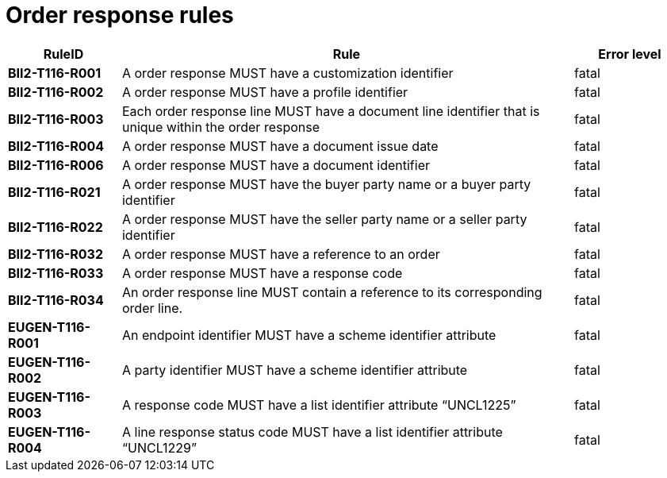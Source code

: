 
= Order response rules

[cols="1s,4,1",options="header"]
|====
|RuleID
|Rule
|Error level
|BII2-T116-R001
|A order response MUST have a customization identifier
|fatal

|BII2-T116-R002
|A order response MUST have a profile identifier
|fatal

|BII2-T116-R003
|Each order response line MUST have a document line identifier that is unique within the order response
|fatal

|BII2-T116-R004
|A order response MUST have a document issue date
|fatal

|BII2-T116-R006
|A order response MUST have a document identifier
|fatal
|BII2-T116-R021
|A order response MUST have the buyer party name or a buyer party identifier
|fatal

|BII2-T116-R022
|A order response MUST have the seller party name or a seller party identifier
|fatal

|BII2-T116-R032
|A order response MUST have a reference to an order
|fatal

|BII2-T116-R033
|A order response MUST have a response code
|fatal

|BII2-T116-R034
|An order response line MUST contain a reference to its corresponding order line.
|fatal

|EUGEN-T116-R001
|An endpoint identifier MUST have a scheme identifier attribute
|fatal

|EUGEN-T116-R002
|A party identifier MUST have a scheme identifier attribute
|fatal

|EUGEN-T116-R003
|A response code MUST have a list identifier attribute “UNCL1225”
|fatal

|EUGEN-T116-R004
|A line response status code MUST have a list identifier attribute “UNCL1229”
|fatal

|====
